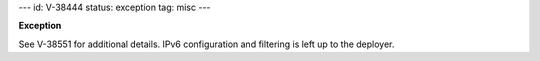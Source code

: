 ---
id: V-38444
status: exception
tag: misc
---

**Exception**

See V-38551 for additional details. IPv6 configuration and filtering is left
up to the deployer.
